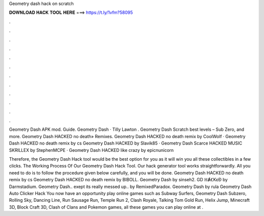 Geometry dash hack on scratch



𝐃𝐎𝐖𝐍𝐋𝐎𝐀𝐃 𝐇𝐀𝐂𝐊 𝐓𝐎𝐎𝐋 𝐇𝐄𝐑𝐄 ===> https://t.ly/1vfm?58095



.



.



.



.



.



.



.



.



.



.



.



.

Geometry Dash APK mod. Guide. Geometry Dash · Tilly Lawton . Geometry Dash Scratch best levels – Sub Zero, and more. Geometry Dash HACKED no death» Remixes. Geometry Dash HACKED no death remix by CoolWolf · Geometry Dash HACKED no death remix by cs Geometry Dash HACKED by Slavik85 · Geometry Dash Scarce HACKED MUSIC SKRILLEX by StephenMCPE · Geometry Dash HACKED like crazy by epicnunicorn

Therefore, the Geometry Dash Hack tool would be the best option for you as it will win you all these collectibles in a few clicks. The Working Process Of Our Geometry Dash Hack Tool. Our hack generator tool works straightforwardly. All you need to do is to follow the procedure given below carefully, and you will be done. Geometry Dash HACKED no death remix by cs Geometry Dash HACKED no death remix by BIBOLL. Geometry Dash by sinseh2. GD ℍȺꞒKɛƉ by Darmstadium. Geometry Dash.. exept its really messed up.. by RemixedParadox. Geometry Dash by rula Geometry Dash Auto Clicker Hack You now have an opportunity play online games such as Subway Surfers, Geometry Dash Subzero, Rolling Sky, Dancing Line, Run Sausage Run, Temple Run 2, Clash Royale, Talking Tom Gold Run, Helix Jump, Minecraft 3D, Block Craft 3D, Clash of Clans and Pokemon games, all these games you can play online at .
